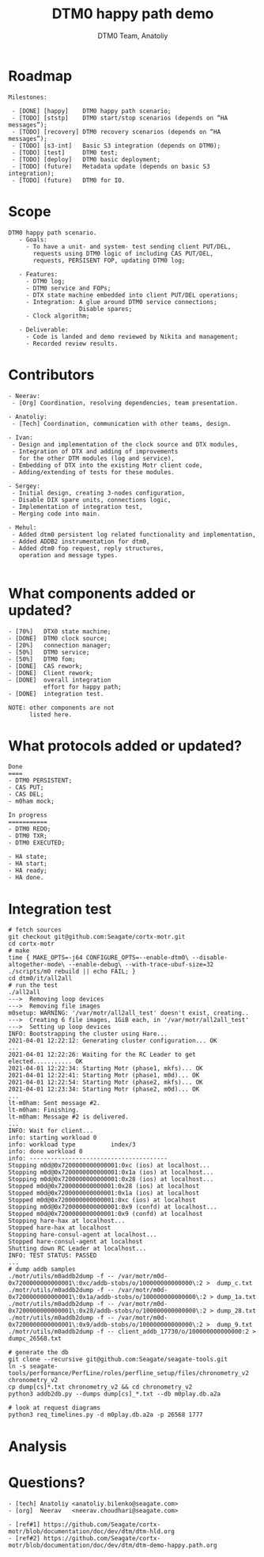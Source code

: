 #+OPTIONS: num:nil toc:nil
#+REVEAL_TRANS: linear
#+REVEAL_THEME: solarized
#+REVEAL_ROOT: file:///Users/anatoliy/Private/reveal.js
#+Title: DTM0 happy path demo
#+Author: DTM0 Team, Anatoliy


* Roadmap
#+REVEAL_HTML: <div style="font-size: 90%;">
#+begin_src
Milestones:

 - [DONE] [happy]    DTM0 happy path scenario;
 - [TODO] [ststp]    DTM0 start/stop scenarios (depends on “HA messages”);
 - [TODO] [recovery] DTM0 recovery scenarios (depends on “HA messages”);
 - [TODO] [s3-int]   Basic S3 integration (depends on DTM0);
 - [TODO] [test]     DTM0 test;
 - [TODO] [deploy]   DTM0 basic deployment;
 - [TODO] (future)   Metadata update (depends on basic S3 integration);
 - [TODO] (future)   DTM0 for IO.
#+end_src

#+BEGIN_SRC python :exports none
import wavedrom
svg = wavedrom.render("""
{"signal": [
 { "name": "motr",  "wave": "5.==.xxxx=.=..", "data": "happy ststp recovery test deploy",
                    "node": "...a.c...e" },
 { "name": "hare",  "wave": "=.xxxxxxxxxxxx", "data": "ha-msg",
                    "node": "..b..........." },
 { "name": "  s3",  "wave": "xxxxxx=.xxxxxx", "data": "s3-int",
                    "node": "......d.f....." }
],
 "edge": ["b-~>a", "c~->d", "f~->e"]
}""")
svg.saveas("demo1.svg")
#+END_SRC

#+ATTR_HTML: :width 90%
[[./demo1.svg]]

* Scope
#+begin_src
DTM0 happy path scenario.
   - Goals:
     - To have a unit- and system- test sending client PUT/DEL,
       requests using DTM0 logic of including CAS PUT/DEL,
       requests, PERSISENT FOP, updating DTM0 log;

   - Features:
     - DTM0 log;
     - DTM0 service and FOPs;
     - DTX state machine embedded into client PUT/DEL operations;
     - Integration: A glue around DTM0 service connections;
                    Disable spares;
     - Clock algorithm;

   - Deliverable:
     - Code is landed and demo reviewed by Nikita and management;
     - Recorded review results.
#+end_src

* Contributors
#+REVEAL_HTML: <div style="font-size: 90%;">
#+begin_src
- Neerav:
 - [Org] Coordination, resolving dependencies, team presentation.

- Anatoliy:
 - [Tech] Coordination, communication with other teams, design.

- Ivan:
 - Design and implementation of the clock source and DTX modules,
 - Integration of DTX and adding of improvements
   for the other DTM modules (log and service),
 - Embedding of DTX into the existing Motr client code,
 - Adding/extending of tests for these modules.

- Sergey:
 - Initial design, creating 3-nodes configuration,
 - Disable DIX spare units, connections logic,
 - Implementation of integration test,
 - Merging code into main.

- Mehul:
 - Added dtm0 persistent log related functionality and implementation,
 - Added ADDB2 instrumentation for dtm0,
 - Added dtm0 fop request, reply structures,
   operation and message types.

#+end_src
* What components added or updated?
#+ATTR_HTML: :width 50% :align right
[[./component-readiness.png]]
#+begin_src
- [70%]   DTX0 state machine;
- [DONE]  DTM0 clock source;
- [20%]   connection manager;
- [50%]   DTM0 service;
- [50%]   DTM0 fom;
- [DONE]  CAS rework;
- [DONE]  Client rework;
- [DONE]  overall integration
          effort for happy path;
- [DONE]  integration test.

NOTE: other components are not
      listed here.
#+end_src

* What protocols added or updated?
#+ATTR_HTML: :width 70% :align right
[[./protocol-readiness.png]]
#+begin_src
Done
====
- DTM0 PERSISTENT;
- CAS PUT;
- CAS DEL;
- m0ham mock;

In progress
===========
- DTM0 REDO;
- DTM0 TXR;
- DTM0 EXECUTED;

- HA state;
- HA start;
- HA ready;
- HA done.
#+end_src

* Integration test
#+REVEAL_HTML: <div style="font-size: 40%;">
#+begin_src
# fetch sources
git checkout git@github.com:Seagate/cortx-motr.git
cd cortx-motr
# make
time { MAKE_OPTS=-j64 CONFIGURE_OPTS=--enable-dtm0\ --disable-altogether-mode\ --enable-debug\ --with-trace-ubuf-size=32 ./scripts/m0 rebuild || echo FAIL; }
cd dtm0/it/all2all
# run the test
./all2all
--->  Removing loop devices
--->  Removing file images
m0setup: WARNING: '/var/motr/all2all_test' doesn't exist, creating..
--->  Creating 6 file images, 1GiB each, in '/var/motr/all2all_test'
--->  Setting up loop devices
INFO: Bootstrapping the cluster using Hare...
2021-04-01 12:22:12: Generating cluster configuration... OK
...
2021-04-01 12:22:26: Waiting for the RC Leader to get elected........... OK
2021-04-01 12:22:34: Starting Motr (phase1, mkfs)... OK
2021-04-01 12:22:41: Starting Motr (phase1, m0d)... OK
2021-04-01 12:22:54: Starting Motr (phase2, mkfs)... OK
2021-04-01 12:23:34: Starting Motr (phase2, m0d)... OK
...
lt-m0ham: Sent message #2.
lt-m0ham: Finishing.
lt-m0ham: Message #2 is delivered.
...
INFO: Wait for client...
info: starting workload 0
info: workload type          index/3
info: done workload 0
info: ---------------------------------------
Stopping m0d@0x7200000000000001:0xc (ios) at localhost...
Stopping m0d@0x7200000000000001:0x1a (ios) at localhost...
Stopping m0d@0x7200000000000001:0x28 (ios) at localhost...
Stopped m0d@0x7200000000000001:0x28 (ios) at localhost
Stopped m0d@0x7200000000000001:0x1a (ios) at localhost
Stopped m0d@0x7200000000000001:0xc (ios) at localhost
Stopping m0d@0x7200000000000001:0x9 (confd) at localhost...
Stopped m0d@0x7200000000000001:0x9 (confd) at localhost
Stopping hare-hax at localhost...
Stopped hare-hax at localhost
Stopping hare-consul-agent at localhost...
Stopped hare-consul-agent at localhost
Shutting down RC Leader at localhost...
INFO: TEST STATUS: PASSED
...
# dump addb samples
./motr/utils/m0addb2dump -f -- /var/motr/m0d-0x7200000000000001\:0xc/addb-stobs/o/100000000000000\:2 >  dump_c.txt
./motr/utils/m0addb2dump -f -- /var/motr/m0d-0x7200000000000001\:0x1a/addb-stobs/o/100000000000000\:2 > dump_1a.txt
./motr/utils/m0addb2dump -f -- /var/motr/m0d-0x7200000000000001\:0x28/addb-stobs/o/100000000000000\:2 > dump_28.txt
./motr/utils/m0addb2dump -f -- /var/motr/m0d-0x7200000000000001\:0x9/addb-stobs/o/100000000000000\:2 >  dump_9.txt
./motr/utils/m0addb2dump -f -- client_addb_17730/o/100000000000000:2 > dumpc_26568.txt

# generate the db
git clone --recursive git@github.com:Seagate/seagate-tools.git
ln -s seagate-tools/performance/PerfLine/roles/perfline_setup/files/chronometry_v2 chronometry_v2
cp dump[cs]*.txt chronometry_v2 && cd chronometry_v2
python3 addb2db.py --dumps dump[cs]_*.txt --db m0play.db.a2a

# look at request diagrams
python3 req_timelines.py -d m0play.db.a2a -p 26568 1777
#+end_src
* Analysis
#+ATTR_HTML: :width 70%
[[./analysis-dtm0.png]]
* Questions?
#+begin_src
- [tech] Anatoliy <anatoliy.bilenko@seagate.com>
- [org]  Neerav   <neerav.choudhari@seagate.com>
#+end_src

#+REVEAL_HTML: <div style="font-size: 63%;">
#+begin_src
- [ref#1] https://github.com/Seagate/cortx-motr/blob/documentation/doc/dev/dtm/dtm-hld.org
- [ref#2] https://github.com/Seagate/cortx-motr/blob/documentation/doc/dev/dtm/dtm-demo-happy.path.org
#+end_src
